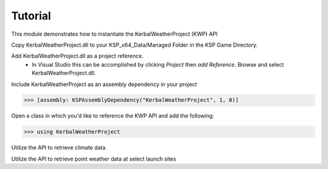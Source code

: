 Tutorial
========

This module demonstrates how to instantiate the KerbalWeatherProject (KWP) API

Copy KerbalWeatherProject.dll to your KSP_x64_Data/Managed Folder in the KSP Game Directory. 

Add KerbalWeatherProject.dll as a project reference. 
   - In Visual Studio this can be accomplished by clicking `Project` then `add Reference`. Browse and select KerbalWeatherProject.dll.

Include KerbalWeatherProject as an assembly dependency in your project

>>> [assembly: KSPAssemblyDependency("KerbalWeatherProject", 1, 0)]

Open a class in which you'd like to reference the KWP API and add the following:

>>> using KerbalWeatherProject

Utilize the API to retrieve climate data.

.. testcode::

  //Set UT Time
  epoch = 3600;

  //Set position for climate API test
  double mlat = 25.0; // 25 N
  double mlng = -60.0; // 60 W
  double malt = 5000; // 5-km ASL

  double uwind_climo = climate_api.uwind(mlat, mlng, malt, epoch);
  double vwind_climo = climate_api.vwind(mlat, mlng, malt, epoch);
  double zwind_climo = climate_api.zwind(mlat, mlng, malt, epoch);

  Debug.Log("Climatological U-Wind " + (malt / 1e3) + " km ASL at (" + mlat + "N, " + Math.Abs(mlng) + "W) " + uwind_climo);
  Debug.Log("Climatological V-Wind " + (malt / 1e3) + " km ASL at (" + mlat + "N, " + Math.Abs(mlng) + "W) " + vwind_climo);
  Debug.Log("Climatological Z-Wind " + (malt / 1e3) + " km ASL at (" + mlat + "N, " + Math.Abs(mlng) + "W) " + zwind_climo);

.. testoutput::

  Climatological U-Wind 5 km ASL at (25N, 60W) 21.4549880545088
  Climatological V-Wind 5 km ASL at (25N, 60W) -1.55983404053068
  Climatological Z-Wind 5 km ASL at (25N, 60W) -0.0169466099952593

Utilize the API to retrieve point weather data at select launch sites

.. testcode:: 

  //Altitude above sea level
  double altitude = 0.0;

  //Get list of launch sites with weather data 
  List<string> lsites = weather_api.lsites;

  //Loop through launch sites
  for (int l = 0; l < 3; l++)
  {

     //Set launch site
     lsite = lsites[l];

     //Read weather data from launch site
     weather_api.set_datasource(lsite);

     //Get temperature data for launch site
     double tmp_ls = weather_api.temperature(altitude, epoch);
     Debug.Log("Temperature at " + lsite + " "+altitude+" m ASL: " + tmp_ls);
  }

.. testoutput::

  Temperature at KSC: 300.649475097656
  Temperature at DLS: 288.496887207031
  Temperature at WLS: 243.553863525391

